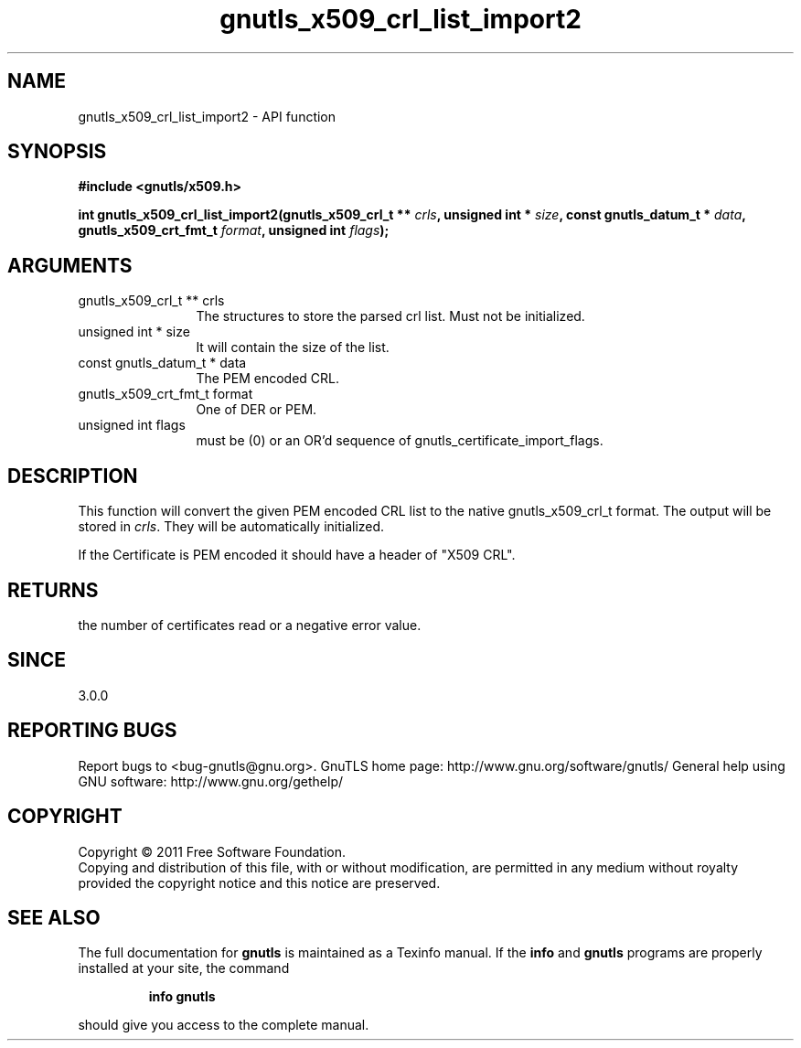 .\" DO NOT MODIFY THIS FILE!  It was generated by gdoc.
.TH "gnutls_x509_crl_list_import2" 3 "3.0.8" "gnutls" "gnutls"
.SH NAME
gnutls_x509_crl_list_import2 \- API function
.SH SYNOPSIS
.B #include <gnutls/x509.h>
.sp
.BI "int gnutls_x509_crl_list_import2(gnutls_x509_crl_t ** " crls ", unsigned int * " size ", const gnutls_datum_t * " data ", gnutls_x509_crt_fmt_t " format ", unsigned int " flags ");"
.SH ARGUMENTS
.IP "gnutls_x509_crl_t ** crls" 12
The structures to store the parsed crl list. Must not be initialized.
.IP "unsigned int * size" 12
It will contain the size of the list.
.IP "const gnutls_datum_t * data" 12
The PEM encoded CRL.
.IP "gnutls_x509_crt_fmt_t format" 12
One of DER or PEM.
.IP "unsigned int flags" 12
must be (0) or an OR'd sequence of gnutls_certificate_import_flags.
.SH " DESCRIPTION"
This function will convert the given PEM encoded CRL list
to the native gnutls_x509_crl_t format. The output will be stored
in \fIcrls\fP.  They will be automatically initialized.

If the Certificate is PEM encoded it should have a header of "X509
CRL".
.SH " RETURNS"
the number of certificates read or a negative error value.
.SH " SINCE"
3.0.0
.SH "REPORTING BUGS"
Report bugs to <bug-gnutls@gnu.org>.
GnuTLS home page: http://www.gnu.org/software/gnutls/
General help using GNU software: http://www.gnu.org/gethelp/
.SH COPYRIGHT
Copyright \(co 2011 Free Software Foundation.
.br
Copying and distribution of this file, with or without modification,
are permitted in any medium without royalty provided the copyright
notice and this notice are preserved.
.SH "SEE ALSO"
The full documentation for
.B gnutls
is maintained as a Texinfo manual.  If the
.B info
and
.B gnutls
programs are properly installed at your site, the command
.IP
.B info gnutls
.PP
should give you access to the complete manual.
